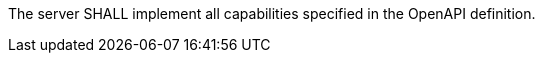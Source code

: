 [[req_oas30_oas-impl]]
[.requirement,label="/req/oas30/oas-impl"]
====

The server SHALL implement all capabilities specified in the OpenAPI
definition.
====
